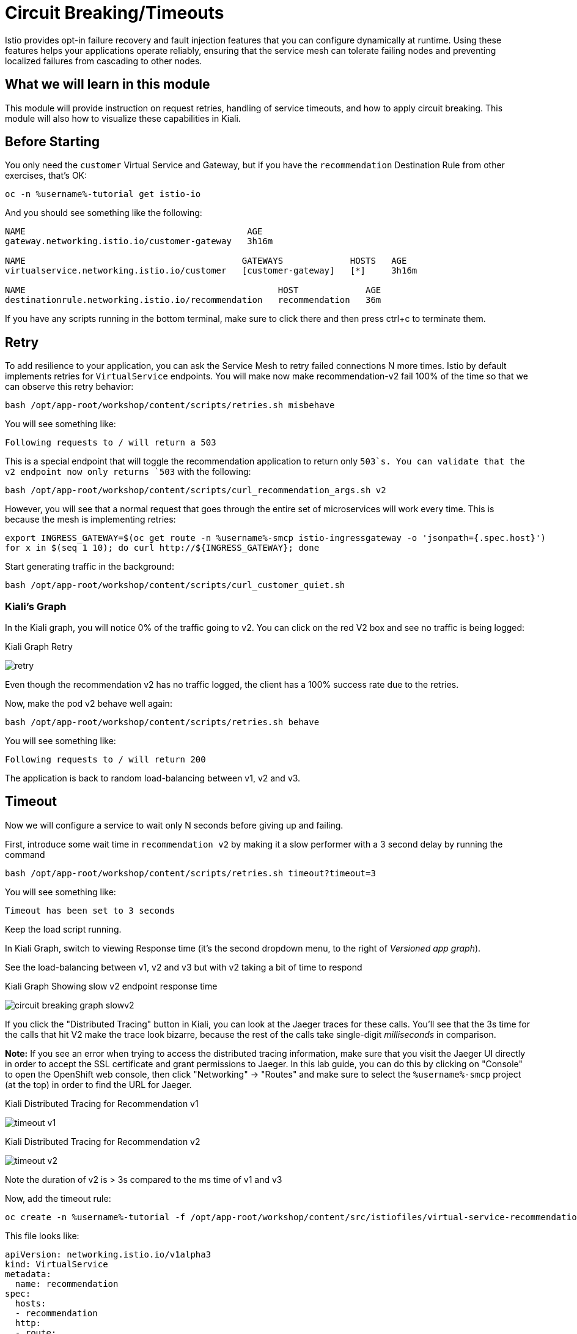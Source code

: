= Circuit Breaking/Timeouts

Istio provides opt-in failure recovery and fault injection features that you
can configure dynamically at runtime. Using these features helps your
applications operate reliably, ensuring that the service mesh can tolerate
failing nodes and preventing localized failures from cascading to other
nodes.

== What we will learn in this module
This module will provide instruction on request retries, handling of service
timeouts, and how to apply circuit breaking. This module will also how to
visualize these capabilities in Kiali.

== Before Starting
You only need the `customer` Virtual Service and Gateway, but if you have the
`recommendation` Destination Rule from other exercises, that's OK:

[source,bash,role="execute-1"]
----
oc -n %username%-tutorial get istio-io
----

And you should see something like the following:

----
NAME                                           AGE
gateway.networking.istio.io/customer-gateway   3h16m

NAME                                          GATEWAYS             HOSTS   AGE
virtualservice.networking.istio.io/customer   [customer-gateway]   [*]     3h16m

NAME                                                 HOST             AGE
destinationrule.networking.istio.io/recommendation   recommendation   36m
----

If you have any scripts running in the bottom terminal, make sure to click
there and then press ctrl+c to terminate them.

[#retry]
== Retry

To add resilience to your application, you can ask the Service Mesh to retry
failed connections N more times. Istio by default implements retries for
`VirtualService` endpoints. You will make now make recommendation-v2 fail
100% of the time so that we can observe this retry behavior:

[source,bash,role="execute-1"]
----
bash /opt/app-root/workshop/content/scripts/retries.sh misbehave
----

You will see something like:

----
Following requests to / will return a 503
----

This is a special endpoint that will toggle the recommendation application to
return only `503`s. You can validate that the v2 endpoint now only returns
`503` with the following:

[source,bash,role="execute-1"]
----
bash /opt/app-root/workshop/content/scripts/curl_recommendation_args.sh v2
----

However, you will see that a normal request that goes through the entire set
of microservices will work every time. This is because the mesh is
implementing retries:

[source,bash,role="execute-1"]
----
export INGRESS_GATEWAY=$(oc get route -n %username%-smcp istio-ingressgateway -o 'jsonpath={.spec.host}')
for x in $(seq 1 10); do curl http://${INGRESS_GATEWAY}; done
----

Start generating traffic in the background:

[source,bash,role="execute-2"]
----
bash /opt/app-root/workshop/content/scripts/curl_customer_quiet.sh
----

=== Kiali's Graph
In the Kiali graph, you will notice 0% of the traffic going to v2. You can
click on the red V2 box and see no traffic is being logged:

[#img-503]
.Kiali Graph Retry
image:images/retry.png[]

Even though the recommendation v2 has no traffic logged, the client has a
100% success rate due to the retries.

Now, make the pod v2 behave well again:

[source,bash,role="execute-1"]
----
bash /opt/app-root/workshop/content/scripts/retries.sh behave
----

You will see something like:

----
Following requests to / will return 200
----

The application is back to random load-balancing between v1, v2 and v3.

[#timeout]
== Timeout

Now we will configure a service to wait only N seconds before giving up and
failing.

First, introduce some wait time in `recommendation v2` by making it a slow
performer with a 3 second delay by running the command

[source,bash,role="execute-1"]
----
bash /opt/app-root/workshop/content/scripts/retries.sh timeout?timeout=3
----

You will see something like:

----
Timeout has been set to 3 seconds
----

Keep the load script running. 

In Kiali Graph, switch to viewing Response time (it's the second dropdown
menu, to the right of _Versioned app graph_).

See the load-balancing between v1, v2 and v3 but with v2 taking a bit of time
to respond

[#img-]
.Kiali Graph Showing slow v2 endpoint response time
image:images/circuit-breaking-graph-slowv2.png[]

If you click the "Distributed Tracing" button in Kiali, you can look at the
Jaeger traces for these calls. You'll see that the 3s time for the calls that
hit V2 make the trace look bizarre, because the rest of the calls take
single-digit _milliseconds_ in comparison.

*Note:* If you see an error when trying to access the distributed tracing
information, make sure that you visit the Jaeger UI directly in order to
accept the SSL certificate and grant permissions to Jaeger. In this lab
guide, you can do this by clicking on "Console" to open the OpenShift web
console, then click "Networking" -> "Routes" and make sure to select the
`%username%-smcp` project (at the top) in order to find the URL for Jaeger.

[#img-timeout-v1]
.Kiali Distributed Tracing for Recommendation v1
image:images/timeout-v1.png[]

[#img-timeout-v2]
.Kiali Distributed Tracing for Recommendation v2
image:images/timeout-v2.png[]

Note the duration of v2 is > 3s compared to the ms time of v1 and v3

Now, add the timeout rule:

[source,bash,role="execute-1"]
----
oc create -n %username%-tutorial -f /opt/app-root/workshop/content/src/istiofiles/virtual-service-recommendation-timeout.yml
----

This file looks like:

[source,yaml]
----
apiVersion: networking.istio.io/v1alpha3
kind: VirtualService
metadata:
  name: recommendation
spec:
  hosts:
  - recommendation
  http:
  - route:
    - destination:
        host: recommendation
    timeout: 1.000s
----

This tells Istio to wait no longer than 1.000s before declaring the endpoint
timed out and retrying.

You will see it return v1 or v3 after waiting about 1 second. You don't see
v2 anymore because the response from v2 expires after the timeout period and
it is never returned:

[source,bash,role="execute-1"]
----
export INGRESS_GATEWAY=$(oc get route -n %username%-smcp istio-ingressgateway -o 'jsonpath={.spec.host}')
for x in $(seq 1 10); do curl http://${INGRESS_GATEWAY}; done
----

You can also observe this in Kiali:

[#img-timeout]
.Kiali Graph for Timeout Rule
image:images/timeout.png[]

Note that recommendation v2 now has a 100% failure rate due to the timeout
rule. Also note that the response time will never be less than 1s because
every third request, which would hit v2, ends up being timed out and retried.

=== Clean up

Change the implementation of `v2` back to the image that responds without the
delay of 3 seconds:

[source,bash,role="execute-1"]
----
bash /opt/app-root/workshop/content/scripts/retries.sh timeout?timeout=0
----

You will see something like:

----
Timeout has been set to 0 seconds
----

Then delete the virtual service created for timeout by:

[source,bash,role="execute-1"]
----
oc delete -n %username%-tutorial -f /opt/app-root/workshop/content/src/istiofiles/virtual-service-recommendation-timeout.yml
----

You will see something like:

----
virtualservice.networking.istio.io "recommendation" deleted
----

Lastly, terminate the load script running in the bottom terminal with Control+C.

[#failfast]
== Fail Fast with Max Connections and Max Pending Requests

Let's use a 34/33/33 split of traffic:

[source,bash,role="execute-1"]
----
oc create -n %username%-tutorial -f /opt/app-root/workshop/content/src/istiofiles/virtual-service-recommendation-split.yml
----

This YAML creates a `DestinationRule` and a `VirtualService` to control the traffic:

[source,yaml,subs="+macros,+attributes"]
----
apiVersion: networking.istio.io/v1alpha3
kind: DestinationRule
metadata:
  name: recommendation
spec:
  host: recommendation
  subsets:
  - labels:
      version: v1
    name: v1
  - labels:
      version: v2
    name: v2
  - labels:
      version: v3
    name: v3
---
apiVersion: networking.istio.io/v1alpha3
kind: VirtualService
metadata:
  name: recommendation
spec:
  hosts:
  - recommendation
  http:
  - route:
    - destination:
        host: recommendation
        subset: v1
      weight: 34
    - destination:
        host: recommendation
        subset: v2
      weight: 33
    - destination:
        host: recommendation
        subset: v3
      weight: 33
---
----

Note the weighting of the 3 recommendation destination versions.

Run the following a few times to generate some load for Kiali to capture:

[source,bash,role="execute-1"]
----
export INGRESS_GATEWAY=$(oc get route -n %username%-smcp istio-ingressgateway -o 'jsonpath={.spec.host}')
for x in $(seq 1 10); do curl http://${INGRESS_GATEWAY}; done
----

Now go to Kiali Distributed tracing to look at the response times. Make sure
to select "Response Time" in the 2nd dropdown box. Also, note that when
looking at "Request Percentage" (if that's still selected) that you will not
see the 34/33/33 percentages because you may still be capturing traffic
weights from the previous exercise. Don't worry - it will get there.

[#img-failfast]
.Kiali Distributed Tracing for Base Fail Fast
image:images/failfast.png[]

Note all recommendation hits respond within single-digit milliseconds.

[#nocircuitbreaker]
=== Load test without circuit breaker

Next, introduce some wait time in `recommendation v2` by making it a slow
performer with a 3 second delay by running the command:

[source,bash,role="execute-1"]
----
bash /opt/app-root/workshop/content/scripts/retries.sh timeout?timeout=3
----

You will see something like:

----
Timeout has been set to 3 seconds
----

Run the following a few times to generate new, "delayed" traffic:

[source,bash,role="execute-1"]
----
export INGRESS_GATEWAY=$(oc get route -n %username%-smcp istio-ingressgateway -o 'jsonpath={.spec.host}')
for x in $(seq 1 10); do curl http://${INGRESS_GATEWAY}; done
----

[#img-nocicuit]
.Kiali Distributed Tracing for Fail Fast w/no Circuit Breaking
image:images/nocircuit.png[]

All of the requests to our system were successful, but 1/3 of the requests
took longer time, as the `v2` instance/pod was a slow performer.

[#circuitbreaker]
=== Load test with circuit breaker

But suppose that in a production system this 3s delay was caused by too many
concurrent requests to the same instance/pod. We don't want multiple requests
getting queued or making the instance/pod even slower. So we'll add a circuit
breaker that will *open* whenever we have more than 1 request being handled
by any instance/pod:

[source,bash,role="execute-1"]
----
oc apply -n %username%-tutorial -f /opt/app-root/workshop/content/src/istiofiles/destination-rule-recommendation_cb_policy_version_v2.yml
----

This file defines the Istio circuit breaker logic to prevent connections to
V2 from piling up:

[source,yaml,subs="+macros,+attributes"]
----
apiVersion: networking.istio.io/v1alpha3
kind: DestinationRule
metadata:
  name: recommendation
spec:
  host: recommendation
  subsets:
    - name: v1
      labels:
        version: v1
    - name: v2
      labels:
        version: v2
      trafficPolicy:
        connectionPool:
          http:
            http1MaxPendingRequests: 1
            maxRequestsPerConnection: 1
          tcp:
            maxConnections: 1
        outlierDetection:
          baseEjectionTime: 120.000s
          consecutiveErrors: 1
          interval: 1.000s
          maxEjectionPercent: 100
    - name: v3
      labels:
        version: v3
----

Note the connection pool with a max of 1 pending request and a traffic policy
where 100% of single consecutive errors fail. `oc apply` causes the existing
object(`DestinationRule` called `recommendation`) to be updated.

You will see something like:

----
destinationrule.networking.istio.io/recommendation configured
----

Now let's see what is the behavior of the system running some load again.
This script runs roughly 20 concurrent requests (it performs `curl` in the
background without waiting for the command to finish):

[source,bash,role="execute-2"]
----
bash /opt/app-root/workshop/content/scripts/loadtest_quiet.sh
----

If you then look at the Kiali graph:

[#img-cicuit] []
.Kiali Graph Fail Fast w/Circuit Breaking
image:images/circuit-graph.png[]

When looking at request percentage, you will see a teeny tiny percentage of
requests hitting v2. That's the circuit breaker being opened whenever Istio
detects more than 1 pending request being handled by the v2 instance/pod. You
can also see the little lightning icon indicating a breaker is configured.

=== Clean up

Change the implementation of `v2` back to the image that responds without the
delay of 3 seconds:

[source,bash,role="execute-1"]
----
bash /opt/app-root/workshop/content/scripts/retries.sh timeout?timeout=0
----

You will see something like:

----
Timeout has been set to 0 seconds
----

Then delete the virtual service and the destination rule created for circuit braking by:

[source,bash,role="execute-1"]
----
oc delete -n %username%-tutorial virtualservice.networking.istio.io/recommendation destinationrule.networking.istio.io/recommendation
----

